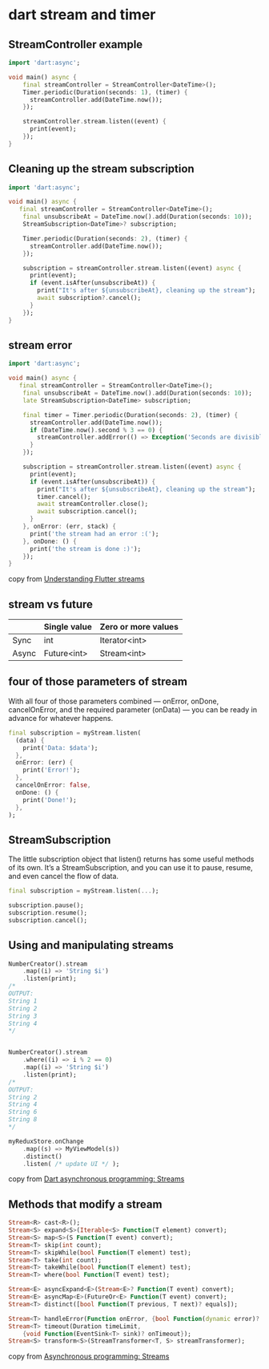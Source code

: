 * dart stream and timer

** StreamController example

#+begin_src dart :results output
import 'dart:async';

void main() async {
    final streamController = StreamController<DateTime>();
    Timer.periodic(Duration(seconds: 1), (timer) {
      streamController.add(DateTime.now());
    });

    streamController.stream.listen((event) {
      print(event);
    });
}
#+end_src

** Cleaning up the stream subscription

#+begin_src dart :results output
import 'dart:async';

void main() async {
   final streamController = StreamController<DateTime>();
    final unsubscribeAt = DateTime.now().add(Duration(seconds: 10));
    StreamSubscription<DateTime>? subscription;

    Timer.periodic(Duration(seconds: 2), (timer) {
      streamController.add(DateTime.now());
    });

    subscription = streamController.stream.listen((event) async {
      print(event);
      if (event.isAfter(unsubscribeAt)) {
        print("It's after ${unsubscribeAt}, cleaning up the stream");
        await subscription?.cancel();
      }
    });
}
#+end_src

** stream error

#+begin_src dart :results output
import 'dart:async';

void main() async {
   final streamController = StreamController<DateTime>();
    final unsubscribeAt = DateTime.now().add(Duration(seconds: 10));
    late StreamSubscription<DateTime> subscription;

    final timer = Timer.periodic(Duration(seconds: 2), (timer) {
      streamController.add(DateTime.now());
      if (DateTime.now().second % 3 == 0) {
        streamController.addError(() => Exception('Seconds are divisible by three.'));
      }
    });

    subscription = streamController.stream.listen((event) async {
      print(event);
      if (event.isAfter(unsubscribeAt)) {
        print("It's after ${unsubscribeAt}, cleaning up the stream");
        timer.cancel();
        await streamController.close();
        await subscription.cancel();
      }
    }, onError: (err, stack) {
      print('the stream had an error :(');
    }, onDone: () {
      print('the stream is done :)');
    });
}
#+end_src

#+RESULTS:
: 2023-04-16 01:37:23.097879
: 2023-04-16 01:37:25.095293
: 2023-04-16 01:37:27.094806
: the stream had an error :(
: 2023-04-16 01:37:29.095187
: 2023-04-16 01:37:31.095688
: It's after 2023-04-16 01:37:31.090588, cleaning up the stream
: the stream is done :)


copy from [[https://blog.logrocket.com/understanding-flutter-streams/][Understanding Flutter streams]]

** stream vs future

|       | Single value | Zero or more values |
|-------+--------------+---------------------|
| Sync  | int          | Iterator<int>       |
| Async | Future<int>  | Stream<int>         |


** four of those parameters of stream
With all four of those parameters combined — onError, onDone, cancelOnError, and the required parameter (onData) — you can be ready in advance for whatever happens.
#+begin_src dart
final subscription = myStream.listen(
  (data) {
    print('Data: $data');
  },
  onError: (err) {
    print('Error!');
  },
  cancelOnError: false,
  onDone: () {
    print('Done!');
  },
);
#+end_src

** StreamSubscription

The little subscription object that listen() returns has some useful methods of its own. It’s a StreamSubscription, and you can use it to pause, resume, and even cancel the flow of data.

#+begin_src dart
final subscription = myStream.listen(...);

subscription.pause();
subscription.resume();
subscription.cancel();
#+end_src

** Using and manipulating streams

#+begin_src dart
NumberCreator().stream
    .map((i) => 'String $i')
    .listen(print);
/*
OUTPUT:
String 1
String 2
String 3
String 4
,*/


NumberCreator().stream
    .where((i) => i % 2 == 0)
    .map((i) => 'String $i')
    .listen(print);
/*
OUTPUT:
String 2
String 4
String 6
String 8
,*/

myReduxStore.onChange
    .map((s) => MyViewModel(s))
    .distinct()
    .listen( /* update UI */ );
#+end_src

copy from [[https://medium.com/dartlang/dart-asynchronous-programming-streams-2569a993324d][Dart asynchronous programming: Streams]]


** Methods that modify a stream

#+begin_src dart
Stream<R> cast<R>();
Stream<S> expand<S>(Iterable<S> Function(T element) convert);
Stream<S> map<S>(S Function(T event) convert);
Stream<T> skip(int count);
Stream<T> skipWhile(bool Function(T element) test);
Stream<T> take(int count);
Stream<T> takeWhile(bool Function(T element) test);
Stream<T> where(bool Function(T event) test);

Stream<E> asyncExpand<E>(Stream<E>? Function(T event) convert);
Stream<E> asyncMap<E>(FutureOr<E> Function(T event) convert);
Stream<T> distinct([bool Function(T previous, T next)? equals]);

Stream<T> handleError(Function onError, {bool Function(dynamic error)? test});
Stream<T> timeout(Duration timeLimit,
    {void Function(EventSink<T> sink)? onTimeout});
Stream<S> transform<S>(StreamTransformer<T, S> streamTransformer);
#+end_src

copy from [[https://dart.dev/tutorials/language/streams][Asynchronous programming: Streams]]